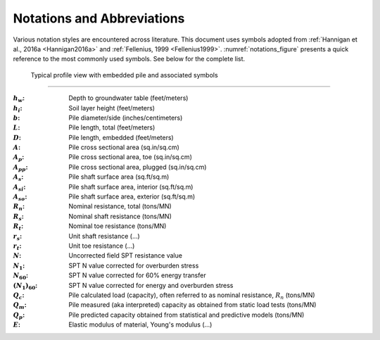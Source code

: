 ###########################
Notations and Abbreviations
###########################



Various notation styles are encountered across literature. This document uses symbols adopted from :ref:`Hannigan et al., 2016a <Hannigan2016a>` and :ref:`Fellenius, 1999 <Fellenius1999>`. :numref:`notations_figure` presents a quick reference to the most commonly used symbols. See below for the complete list.



.. TODO: update figure with soil properties and pile x-areas
.. figure:: _static/notations.png
   :width: 350 px
   :name: notations_figure

   Typical profile view with embedded pile and associated symbols


----

.. TODO: sort alphabetically (or by pile/soil?)

.. |gwt| replace:: :math:`h_w`
.. |layer_height| replace:: :math:`h_i`
.. |pile_diameter| replace:: :math:`b`
.. |pile_length| replace:: :math:`L`
.. |pile_emb_length| replace:: :math:`D`
.. |pile_xarea| replace:: :math:`A`
.. |pile_xarea_toe| replace:: :math:`A_p`
.. |pile_xarea_plug| replace:: :math:`A_{pp}`
.. |pile_area_side| replace:: :math:`A_s`
.. |pile_area_interior| replace:: :math:`A_{si}`
.. |pile_area_exterior| replace:: :math:`A_{so}`
.. |nominal_resistance| replace:: :math:`R_n`
.. |nominal_shaft| replace:: :math:`R_s`
.. |nominal_toe| replace:: :math:`R_t`
.. |unit_shaft| replace:: :math:`r_s`
.. |unit_toe| replace:: :math:`r_t`
.. |spt_uncorr| replace:: :math:`N`
.. |spt_1| replace:: :math:`N_1`
.. |spt_60| replace:: :math:`N_{60}`
.. |spt_160| replace:: :math:`(N_1)_{60}`
.. |Q_c| replace:: :math:`Q_c`
.. |Q_m| replace:: :math:`Q_m`
.. |Q_p| replace:: :math:`Q_p`
.. |modulus| replace:: :math:`E`

:|gwt|: Depth to groundwater table (feet/meters)
:|layer_height|: Soil layer height (feet/meters)
:|pile_diameter|: Pile diameter/side (inches/centimeters)
:|pile_length|: Pile length, total (feet/meters)
:|pile_emb_length|: Pile length, embedded (feet/meters)
:|pile_xarea|: Pile cross sectional area (sq.in/sq.cm)
:|pile_xarea_toe|: Pile cross sectional area, toe (sq.in/sq.cm)
:|pile_xarea_plug|: Pile cross sectional area, plugged (sq.in/sq.cm)
:|pile_area_side|: Pile shaft surface area (sq.ft/sq.m)
:|pile_area_interior|: Pile shaft surface area, interior (sq.ft/sq.m)
:|pile_area_exterior|: Pile shaft surface area, exterior (sq.ft/sq.m)
:|nominal_resistance|: Nominal resistance, total (tons/MN)
:|nominal_shaft|: Nominal shaft resistance (tons/MN)
:|nominal_toe|: Nominal toe resistance (tons/MN)
:|unit_shaft|: Unit shaft resistance (...)
:|unit_toe|: Unit toe resistance (...)
:|spt_uncorr|: Uncorrected field SPT resistance value
:|spt_1|: SPT N value corrected for overburden stress
:|spt_60|: SPT N value corrected for 60% energy transfer
:|spt_160|: SPT N value corrected for energy and overburden stress
:|Q_c|: Pile calculated load (capacity), often referred to as nominal resistance, :math:`R_n` (tons/MN)
:|Q_m|: Pile measured (aka interpreted) capacity as obtained from static load tests (tons/MN)
:|Q_p|: Pile predicted capacity obtained from statistical and predictive models (tons/MN)
:|modulus|: Elastic modulus of material, Young's modulus (...)
